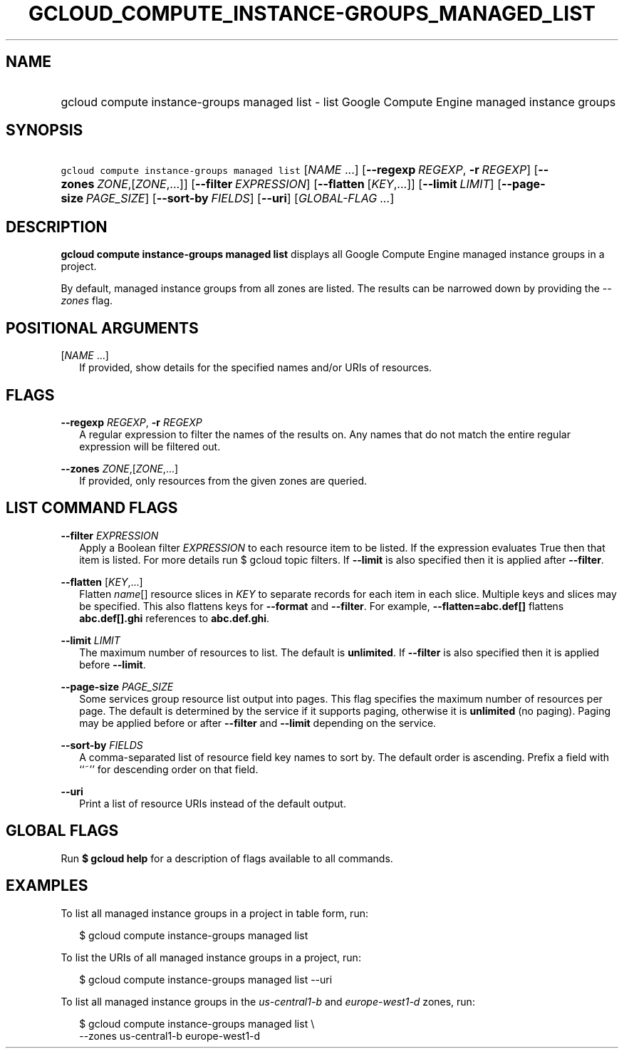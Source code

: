 
.TH "GCLOUD_COMPUTE_INSTANCE\-GROUPS_MANAGED_LIST" 1



.SH "NAME"
.HP
gcloud compute instance\-groups managed list \- list Google Compute Engine managed instance groups



.SH "SYNOPSIS"
.HP
\f5gcloud compute instance\-groups managed list\fR [\fINAME\fR\ ...] [\fB\-\-regexp\fR\ \fIREGEXP\fR,\ \fB\-r\fR\ \fIREGEXP\fR] [\fB\-\-zones\fR\ \fIZONE\fR,[\fIZONE\fR,...]] [\fB\-\-filter\fR\ \fIEXPRESSION\fR] [\fB\-\-flatten\fR\ [\fIKEY\fR,...]] [\fB\-\-limit\fR\ \fILIMIT\fR] [\fB\-\-page\-size\fR\ \fIPAGE_SIZE\fR] [\fB\-\-sort\-by\fR\ \fIFIELDS\fR] [\fB\-\-uri\fR] [\fIGLOBAL\-FLAG\ ...\fR]



.SH "DESCRIPTION"

\fBgcloud compute instance\-groups managed list\fR displays all Google Compute
Engine managed instance groups in a project.

By default, managed instance groups from all zones are listed. The results can
be narrowed down by providing the \f5\fI\-\-zones\fR\fR flag.



.SH "POSITIONAL ARGUMENTS"

[\fINAME\fR ...]
.RS 2m
If provided, show details for the specified names and/or URIs of resources.


.RE

.SH "FLAGS"

\fB\-\-regexp\fR \fIREGEXP\fR, \fB\-r\fR \fIREGEXP\fR
.RS 2m
A regular expression to filter the names of the results on. Any names that do
not match the entire regular expression will be filtered out.

.RE
\fB\-\-zones\fR \fIZONE\fR,[\fIZONE\fR,...]
.RS 2m
If provided, only resources from the given zones are queried.


.RE

.SH "LIST COMMAND FLAGS"

\fB\-\-filter\fR \fIEXPRESSION\fR
.RS 2m
Apply a Boolean filter \fIEXPRESSION\fR to each resource item to be listed. If
the expression evaluates True then that item is listed. For more details run $
gcloud topic filters. If \fB\-\-limit\fR is also specified then it is applied
after \fB\-\-filter\fR.

.RE
\fB\-\-flatten\fR [\fIKEY\fR,...]
.RS 2m
Flatten \fIname\fR[] resource slices in \fIKEY\fR to separate records for each
item in each slice. Multiple keys and slices may be specified. This also
flattens keys for \fB\-\-format\fR and \fB\-\-filter\fR. For example,
\fB\-\-flatten=abc.def[]\fR flattens \fBabc.def[].ghi\fR references to
\fBabc.def.ghi\fR.

.RE
\fB\-\-limit\fR \fILIMIT\fR
.RS 2m
The maximum number of resources to list. The default is \fBunlimited\fR. If
\fB\-\-filter\fR is also specified then it is applied before \fB\-\-limit\fR.

.RE
\fB\-\-page\-size\fR \fIPAGE_SIZE\fR
.RS 2m
Some services group resource list output into pages. This flag specifies the
maximum number of resources per page. The default is determined by the service
if it supports paging, otherwise it is \fBunlimited\fR (no paging). Paging may
be applied before or after \fB\-\-filter\fR and \fB\-\-limit\fR depending on the
service.

.RE
\fB\-\-sort\-by\fR \fIFIELDS\fR
.RS 2m
A comma\-separated list of resource field key names to sort by. The default
order is ascending. Prefix a field with ``~'' for descending order on that
field.

.RE
\fB\-\-uri\fR
.RS 2m
Print a list of resource URIs instead of the default output.


.RE

.SH "GLOBAL FLAGS"

Run \fB$ gcloud help\fR for a description of flags available to all commands.



.SH "EXAMPLES"

To list all managed instance groups in a project in table form, run:

.RS 2m
$ gcloud compute instance\-groups managed list
.RE

To list the URIs of all managed instance groups in a project, run:

.RS 2m
$ gcloud compute instance\-groups managed list \-\-uri
.RE

To list all managed instance groups in the \f5\fIus\-central1\-b\fR\fR and
\f5\fIeurope\-west1\-d\fR\fR zones, run:

.RS 2m
$ gcloud compute instance\-groups managed list \e
    \-\-zones us\-central1\-b europe\-west1\-d
.RE
